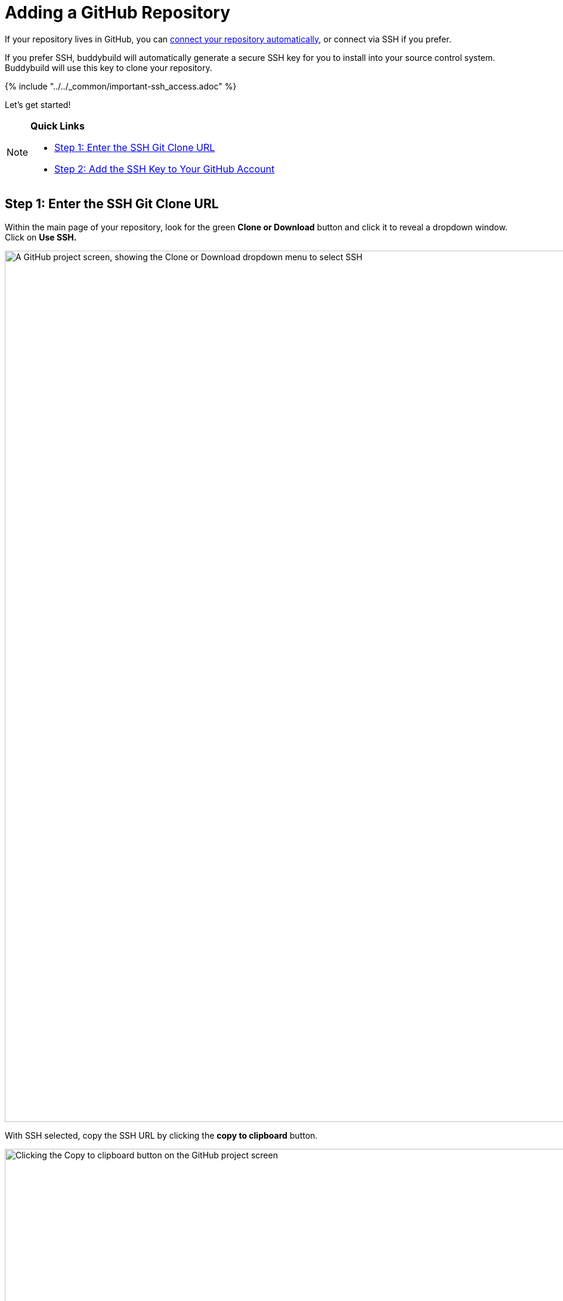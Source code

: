 = Adding a GitHub Repository

If your repository lives in GitHub, you can
link:../../quickstart/github.adoc[connect your repository
automatically], or connect via SSH if you prefer.

If you prefer SSH, buddybuild will automatically generate a secure SSH
key for you to install into your source control system. Buddybuild will
use this key to clone your repository.

{% include "../../_common/important-ssh_access.adoc" %}

Let's get started!

[NOTE]
======
**Quick Links**

- link:#step1[Step 1: Enter the SSH Git Clone URL]

- link:#step2[Step 2: Add the SSH Key to Your GitHub Account]
======

[[step1]]
== Step 1: Enter the SSH Git Clone URL

Within the main page of your repository, look for the green **Clone or
Download** button and click it to reveal a dropdown window. Click on
**Use SSH.**

image:img/click-use-ssh.png["A GitHub project screen, showing the Clone
or Download dropdown menu to select SSH", 3000, 1460]

With SSH selected, copy the SSH URL by clicking the **copy to
clipboard** button.

image:img/copy-clone-url.png["Clicking the Copy to clipboard button on
the GitHub project screen", 3000, 1460]

Head over to dashboard, visit
link:https://dashboard.buddybuild.com/apps/wizard/build/select-source[Select
source] and choose **SSH**.

image:../img/select_source-ssh.png["The buddybuild Select source sceen",
1500, 800]

Paste the SSH URL you copied into the **Git clone URL** field.

image:img/paste-clone-url.png["The buddybuild git clone screen", 1500,
765]


[[step2]]
== Step 2: Add the SSH Key to Your GitHub Account

Highlight and copy the generated SSH key.

image:img/copy-ssh-key.png["The buddybuild git clone screen, with SSH
key selected", 1500, 765]

Navigate to your GitHub Account by first selecting your account photo,
and then selecting **Settings.**

image:img/select-settings.png["A GitHub project screen with account
dropdown menu open", 3000, 1460]

In the left navigation, select **SSH keys**.

image:img/select-ssh-keys.png["The GitHub account settings screen",
3000, 1460]

Next, select **Add SSH key**.

image:img/click-add-ssh-key.png["The GitHub account SSH keys screen",
3000, 770]

Enter **Buddybuild** as the title, and paste the copied SSH key into the
**key** field.

image:img/paste-ssh-key.png["Pasting the buddybuild SSH key into the
GitHub account SSH keys screen", 3000, 1568]

Next, click **Add key.**

image:img/add-key.png["Clicking the Add key button on the GitHub account
SSH keys screen", 3000, 1264]

[WARNING]
=========
**Private git submodules and private cocoapods**

If your project depends on any code in other private git repos, the SSH
key needs to be added to those repos as well.
=========

Navigate back to buddybuild and click on the **Build** button.

image:img/build.png["The buddybuild git clone screen", 1500, 765]

Buddybuild will checkout your project code and kick off a simulator
build. The build should finish within a few seconds.

That's it. You're now connected to buddybuild. The next step is to
link:../../quickstart/ios/invite_testers.adoc[invite testers] to try out
your App.

